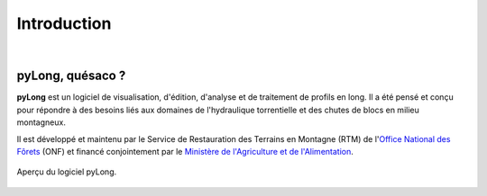 Introduction
************

.. image:: ./icones/introduction.png
   :align: center
   :scale: 75%
   
|

pyLong, quésaco ?
=================

**pyLong** est un logiciel de visualisation, d'édition, d'analyse et de traitement de profils en long. Il a été pensé et conçu pour répondre à des besoins liés aux domaines de l'hydraulique torrentielle et des chutes de blocs en milieu montagneux.

.. image:: ./icones/onf_maa_rtm.png
   :align: center
   :scale: 10%

Il est développé et maintenu par le Service de Restauration des Terrains en Montagne (RTM) de l'`Office National des Fôrets`_ (ONF) et financé conjointement par le `Ministère de l'Agriculture et de l'Alimentation`_.

.. _`Office National des Fôrets`: https://www.onf.fr/
.. _`Ministère de l'Agriculture et de l'Alimentation`: https://agriculture.gouv.fr/

.. figure:: ./captures/apercu.png
   :align: center
   :scale: 25%
   
   Aperçu du logiciel pyLong.
   
